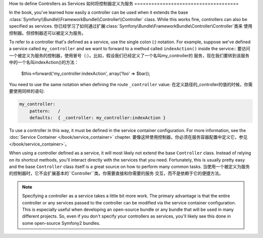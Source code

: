 .. index::
   single: Controller; As Services

How to define Controllers as Services
如何将控制器定义为服务
=====================================

In the book, you've learned how easily a controller can be used when it
extends the base
:class:`Symfony\\Bundle\\FrameworkBundle\\Controller\\Controller` class. While
this works fine, controllers can also be specified as services.
你已经学习了如何通过扩展:class:`Symfony\\Bundle\\FrameworkBundle\\Controller\\Controller`类来
使用控制器。但控制器还可以被定义为服务。

To refer to a controller that's defined as a service, use the single colon (:)
notation. For example, suppose we've defined a service called
``my_controller`` and we want to forward to a method called ``indexAction()``
inside the service::
要访问一个被定义为服务的控制器，使用冒号（:）。比如，假设我们已经定义了一个名叫my_controller的
服务，现在我们要转到该服务中的一个名叫indexAction()的方法：

    $this->forward('my_controller:indexAction', array('foo' => $bar));

You need to use the same notation when defining the route ``_controller``
value:
在定义路径的_controller的值的时候，你需要使用同样的语句:

.. code-block:: yaml

    my_controller:
        pattern:   /
        defaults:  { _controller: my_controller:indexAction }

To use a controller in this way, it must be defined in the service container
configuration. For more information, see the :doc:`Service Container
</book/service_container>` chapter.
要像这样使用控制器，你必须在服务容器配置中定义它，参见</book/service_container>`。

When using a controller defined as a service, it will most likely not extend
the base ``Controller`` class. Instead of relying on its shortcut methods,
you'll interact directly with the services that you need. Fortunately, this is
usually pretty easy and the base ``Controller`` class itself is a great source
on how to perform many common tasks.
当使用一个被定义为服务的控制器时，它不会扩展基本的``Controller``类。你需要直接和你需要的服务
交互，而不是依赖于它的便捷方法。

.. note::

    Specifying a controller as a service takes a little bit more work. The
    primary advantage is that the entire controller or any services passed to
    the controller can be modified via the service container configuration.
    This is especially useful when developing an open-source bundle or any
    bundle that will be used in many different projects. So, even if you don't
    specify your controllers as services, you'll likely see this done in some
    open-source Symfony2 bundles.
